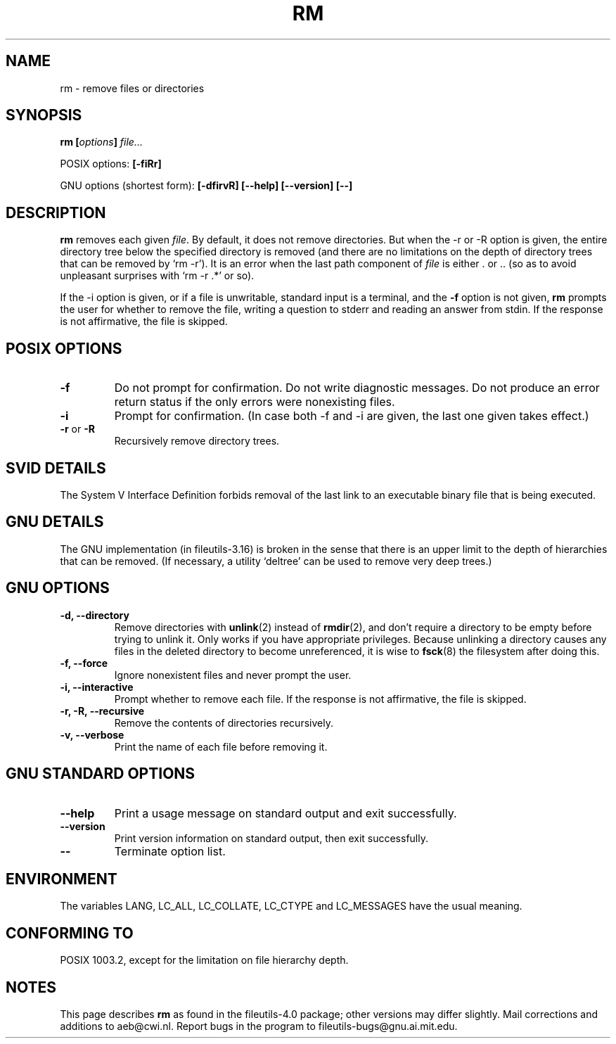 .\" Copyright Andries Brouwer, Ragnar Hojland Espinosa and A. Wik, 1998.
.\"
.\" This file may be copied under the conditions described
.\" in the LDP GENERAL PUBLIC LICENSE, Version 1, September 1998
.\" that should have been distributed together with this file.
.\"
.TH RM 1 "November 1998" "GNU fileutils 4.0"
.SH NAME
rm \- remove files or directories
.SH SYNOPSIS
.BI "rm [" options "] " file...
.sp
POSIX options:
.B [\-fiRr]
.sp
GNU options (shortest form):
.B [\-dfirvR]
.B "[\-\-help] [\-\-version] [\-\-]"
.SH DESCRIPTION
.B rm
removes each given
.IR file .
By default, it does not remove directories.
But when the \-r or \-R option is given, the entire directory tree
below the specified directory is removed (and there are no limitations
on the depth of directory trees that can be removed by `rm \-r').
It is an error when the last path component of
.I file
is either . or ..
(so as to avoid unpleasant surprises with `rm \-r .*' or so).
.PP
If the \-i option is given, or
if a file is unwritable, standard input is a terminal, and the
.B "\-f"
option is not given,
.B rm
prompts the user for whether to remove the file, writing a question
to stderr and reading an answer from stdin.  If the response
is not affirmative, the file is skipped.
.SH "POSIX OPTIONS"
.TP
.B "\-f"
Do not prompt for confirmation. Do not write diagnostic messages.
Do not produce an error return status if the only errors were
nonexisting files.
.TP
.B "\-i"
Prompt for confirmation.
(In case both \-f and \-i are given, the last one given takes effect.)
.TP
.BR "\-r" " or " "\-R"
Recursively remove directory trees.
.SH "SVID DETAILS"
The System V Interface Definition forbids removal of the
last link to an executable binary file that is being executed.
.SH "GNU DETAILS"
The GNU implementation (in fileutils-3.16) is broken in the sense
that there is an upper limit to the depth of hierarchies that can be
removed. (If necessary, a utility `deltree' can be used to remove
very deep trees.)
.SH "GNU OPTIONS"
.TP
.B "\-d, \-\-directory"
Remove directories with
.BR unlink (2)
instead of 
.BR rmdir (2),
and don't
require a directory to be empty before trying to unlink it.  Only
works if you have appropriate privileges.  Because unlinking a
directory causes any files in the deleted directory to become
unreferenced, it is wise to 
.BR fsck (8)
the filesystem after doing this.
.TP
.B "\-f, \-\-force"
Ignore nonexistent files and never prompt the user.
.TP
.B "\-i, \-\-interactive"
Prompt whether to remove each file. If the response is not affirmative,
the file is skipped.
.TP
.B "\-r, \-R, \-\-recursive"
Remove the contents of directories recursively.
.TP
.B "\-v, \-\-verbose"
Print the name of each file before removing it.
.SH "GNU STANDARD OPTIONS"
.TP
.B "\-\-help"
Print a usage message on standard output and exit successfully.
.TP
.B "\-\-version"
Print version information on standard output, then exit successfully.
.TP
.B "\-\-"
Terminate option list.
.SH ENVIRONMENT
The variables LANG, LC_ALL, LC_COLLATE, LC_CTYPE and LC_MESSAGES have the
usual meaning.
.SH "CONFORMING TO"
POSIX 1003.2, except for the limitation on file hierarchy depth.
.SH NOTES
This page describes
.B rm
as found in the fileutils-4.0 package;
other versions may differ slightly.
Mail corrections and additions to aeb@cwi.nl.
Report bugs in the program to fileutils-bugs@gnu.ai.mit.edu.
